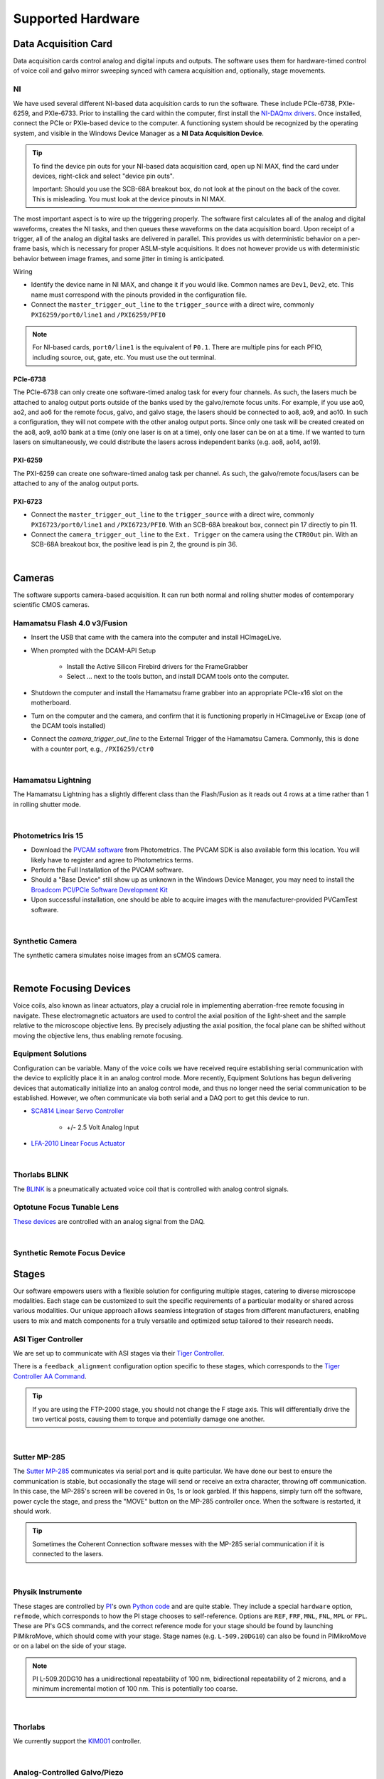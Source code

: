==================
Supported Hardware
==================

Data Acquisition Card
=====================

Data acquisition cards control analog and digital inputs and outputs. The software
uses them for hardware-timed control of voice coil and galvo mirror sweeping synced
with camera acquisition and, optionally, stage movements.

.. _hardware_ni:

NI
--

We have used several different NI-based data acquisition cards to run the software.
These include PCIe-6738, PXIe-6259, and PXIe-6733. Prior to installing the card within
the computer, first install the `NI-DAQmx drivers <https://www.ni.com/en-us/support/downloads/drivers/download.ni-daqmx.html#464560>`_.
Once installed, connect the PCIe or PXIe-based device to the computer. A functioning
system should be recognized by the operating system, and visible in the Windows Device
Manager as a **NI Data Acquisition Device**.

.. tip::

    To find the device pin outs for your NI-based data acquisition card, open up NI
    MAX, find the card under devices, right-click and select "device pin outs".

    Important: Should you use the SCB-68A breakout box, do not look at the pinout on
    the back of the cover. This is misleading. You must look at the device pinouts in
    NI MAX.

The most important aspect is to wire up the triggering properly. The software first
calculates all of the analog and digital waveforms, creates the NI tasks, and then
queues these waveforms on the data acquisition board. Upon receipt of a trigger, all
of the analog an digital tasks are delivered in parallel. This provides us with
deterministic behavior on a per-frame basis, which is necessary for proper ASLM-style
acquisitions. It does not however provide us with deterministic behavior between image
frames, and some jitter in timing is anticipated.

Wiring

- Identify the device name in NI MAX, and change it if you would like. Common names are
  ``Dev1``, ``Dev2``, etc. This name must correspond with the pinouts provided in the
  configuration file.

- Connect the ``master_trigger_out_line`` to the ``trigger_source`` with a direct wire,
  commonly ``PXI6259/port0/line1`` and ``/PXI6259/PFI0``

.. note::

    For NI-based cards, ``port0/line1`` is the equivalent of ``P0.1``.
    There are multiple pins for each PFIO, including source, out, gate, etc. You must
    use the out terminal.

PCIe-6738
^^^^^^^^^

The PCIe-6738 can only create one software-timed analog task for every four channels.
As such, the lasers much be attached to analog output ports outside of the banks used
by the galvo/remote focus units. For example, if you use ao0, ao2, and ao6 for the
remote focus, galvo, and galvo stage, the lasers should be connected to ao8, ao9, and
ao10. In such a configuration, they will not compete with the other analog output
ports. Since only one task will be created created on the ao8, ao9, ao10 bank at a time
(only one laser is on at a time), only one laser can be on at a time. If we wanted to
turn lasers on simultaneously, we could distribute the lasers across independent banks
(e.g. ao8, ao14, ao19).


PXI-6259
^^^^^^^^

The PXI-6259 can create one software-timed analog task per channel. As such, the
galvo/remote focus/lasers can be attached to any of the analog output ports.

PXI-6723
^^^^^^^^

- Connect the ``master_trigger_out_line`` to the ``trigger_source`` with a direct wire,
  commonly ``PXI6723/port0/line1`` and ``/PXI6723/PFI0``. With an SCB-68A breakout box,
  connect pin 17 directly to pin 11.
- Connect the ``camera_trigger_out_line`` to the ``Ext. Trigger`` on the camera using
  the ``CTR0Out`` pin. With an SCB-68A breakout box, the positive lead is pin 2, the
  ground is pin 36.


.. collapse:: Configuration File

    .. code-block:: yaml

      hardware:
        daq:
          type: NI

      microscopes:
        microscope_name:
          daq:
            hardware:
              name: daq
              type: NI
            sample_rate: 100000
            sweep_time: 0.2

            # triggers
            master_trigger_out_line: PCI6738/port0/line1 # Should exactly match both name and port
            camera_trigger_out_line: /PCI6738/ctr0 # Should exactly match both name and port
            trigger_source: /PCI6738/PFI0 # Should exactly match both name and port

            # Digital Laser Outputs
            laser_port_switcher: PCI6738/port0/line0
            laser_switch_state: False

|

Cameras
=======

The software supports camera-based acquisition. It can run both normal and rolling
shutter modes of contemporary scientific CMOS cameras.

Hamamatsu Flash 4.0 v3/Fusion
-----------------------------

* Insert the USB that came with the camera into the computer and install HCImageLive.
* When prompted with the DCAM-API Setup

    * Install the Active Silicon Firebird drivers for the FrameGrabber
    * Select ... next to the tools button, and install DCAM tools onto the computer.

* Shutdown the computer and install the Hamamatsu frame grabber into an appropriate
  PCIe-x16 slot on the motherboard.
* Turn on the computer and the camera, and confirm that it is functioning properly in
  HCImageLive or Excap (one of the DCAM tools installed)
* Connect the `camera_trigger_out_line` to the External Trigger of the Hamamatsu
  Camera. Commonly, this is done with a counter port, e.g., ``/PXI6259/ctr0``

.. collapse:: Configuration File

    .. code-block:: yaml

      hardware:
        camera:
          -
            type: HamamatsuOrca # First Camera
            serial_number: 302153

      microscopes:
        microscope_name:
          camera:
            hardware:
              name: camera
              type: HamamatsuOrca
              serial_number: 302153
            x_pixels: 2048.0
            y_pixels: 2048.0
            flip_x: True
            flip_y: False
            pixel_size_in_microns: 6.5
            subsampling: [1, 2, 4]
            sensor_mode: Normal  # 12 for progressive, 1 for normal. Normal/Light-Sheet
            readout_direction: Top-to-Bottom  # Top-to-Bottom', 'Bottom-to-Top'
            lightsheet_rolling_shutter_width: 608
            defect_correct_mode: 1.0
            binning: 1x1
            readout_speed: 2.0
            trigger_active: 1.0
            trigger_mode: 1.0 # external light-sheet mode
            trigger_polarity: 2.0  # positive pulse
            trigger_source: 2.0  # 2 = external, 3 = software.
            exposure_time: 20 # Use milliseconds throughout.
            delay_percent: 20
            pulse_percent: 1
            line_interval: 0.000075
            display_acquisition_subsampling: 4
            average_frame_rate: 4.969
            frames_to_average: 1
            exposure_time_range:
              min: 1
              max: 1000
              step: 1
            x_pixels_step: 4
            y_pixels_step: 4
            x_pixels_min: 4
            y_pixels_min: 4

|

Hamamatsu Lightning
-------------------

The Hamamatsu Lightning has a slightly different class than the Flash/Fusion as it
reads out 4 rows at a time rather than 1 in rolling shutter mode.

.. collapse:: Configuration File

    .. code-block:: yaml

      hardware:
        camera:
          -
            type:  HamamatsuOrcaLightning
            serial_number: 000035

      microscopes:
        microscope_name:
          camera:
            hardware:
              name: camera
              type: HamamatsuOrcaLightning
              serial_number: 000035
            x_pixels: 4608.0
            y_pixels: 2592.0
            pixel_size_in_microns: 5.5
            subsampling: [1, 2, 4]
            sensor_mode: Normal  # 12 for progressive, 1 for normal.
            readout_direction: Bottom-to-Top  # Top-to-Bottom', 'Bottom-to-Top'
            lightsheet_rolling_shutter_width: 608
            defect_correct_mode: 2.0
            binning: 1x1
            readout_speed: 0x7FFFFFFF
            trigger_active: 1.0
            trigger_mode: 1.0 # external light-sheet mode
            trigger_polarity: 2.0  # positive pulse
            trigger_source: 2.0  # 2 = external, 3 = software.
            exposure_time: 20 # Use milliseconds throughout.
            delay_percent: 8 #5.0
            pulse_percent: 1
            line_interval: 0.000075
            display_acquisition_subsampling: 4
            average_frame_rate: 4.969
            frames_to_average: 1
            exposure_time_range:
              min: 1
              max: 1000
              step: 1

|

Photometrics Iris 15
--------------------

* Download the `PVCAM software <https://www.photometrics.com/support/software-and-drivers>`_
  from Photometrics. The PVCAM SDK is also available form this location. You will
  likely have to register and agree to Photometrics terms.
* Perform the Full Installation of the PVCAM software.
* Should a "Base Device" still show up as unknown in the Windows Device Manager, you
  may need to install the `Broadcom PCI/PCIe Software Development Kit <https://www.broadcom.com/products/pcie-switches-bridges/software-dev-kits>`_
* Upon successful installation, one should be able to acquire images with the
  manufacturer-provided PVCamTest software.


.. collapse:: Configuration File

    .. code-block:: yaml

      camera:
        type: Photometrics
        camera_connection: PMPCIECam00
        serial_number: 1

      camera:
          hardware:
            name: camera
            type: Photometrics
            serial_number: 1
          x_pixels: 5056.0
          y_pixels: 2960.0
          pixel_size_in_microns: 4.25
          subsampling: [1, 2, 4]
          sensor_mode: Normal
          readout_direction: Bottom-to-Top
          lightsheet_rolling_shutter_width: 608
          defect_correct_mode: 2.0
          binning: 1x1
          readout_speed: 0x7FFFFFFF
          trigger_active: 1.0
          trigger_mode: 1.0
          trigger_polarity: 2.0
          trigger_source: 2.0
          exposure_time: 20
          delay_percent: 25
          pulse_percent: 1
          line_interval: 0.000075
          display_acquisition_subsampling: 4
          average_frame_rate: 4.969
          frames_to_average: 1
          exposure_time_range:
            min: 1
            max: 1000
            step: 1

|

Synthetic Camera
----------------

The synthetic camera simulates noise images from an sCMOS camera.

.. collapse:: Configuration File

    .. code-block:: yaml

      camera:
        type: SyntheticCamera
        serial_number: 12345

       microscopes:
        microscope_name:
          camera:
            hardware:
              name: camera
              type: SyntheticCamera
              serial_number: 12345
            x_pixels: 2048.0
            y_pixels: 2048.0
            flip_x: True
            flip_y: False
            pixel_size_in_microns: 6.5
            subsampling: [1, 2, 4]
            sensor_mode: Normal  # 12 for progressive, 1 for normal. Normal/Light-Sheet
            readout_direction: Top-to-Bottom  # Top-to-Bottom', 'Bottom-to-Top'
            lightsheet_rolling_shutter_width: 608
            defect_correct_mode: 1.0
            binning: 1x1
            readout_speed: 2.0
            trigger_active: 1.0
            trigger_mode: 1.0 # external light-sheet mode
            trigger_polarity: 2.0  # positive pulse
            trigger_source: 2.0  # 2 = external, 3 = software.
            exposure_time: 20 # Use milliseconds throughout.
            delay_percent: 20
            pulse_percent: 1
            line_interval: 0.000075
            display_acquisition_subsampling: 4
            average_frame_rate: 4.969
            frames_to_average: 1
            exposure_time_range:
              min: 1
              max: 1000
              step: 1
            x_pixels_step: 4
            y_pixels_step: 4
            x_pixels_min: 4
            y_pixels_min: 4

|

Remote Focusing Devices
=======================

Voice coils, also known as linear actuators, play a crucial role in implementing
aberration-free remote focusing in navigate. These electromagnetic actuators are used
to control the axial position of the light-sheet and the sample relative to the
microscope objective lens. By precisely adjusting the axial position, the focal plane
can be shifted without moving the objective lens, thus enabling remote focusing.

Equipment Solutions
-------------------

Configuration can be variable. Many of the voice coils we have received require
establishing serial communication with the device to explicitly place it in an analog
control mode. More recently, Equipment Solutions has begun delivering devices that
automatically initialize into an analog control mode, and thus no longer need the
serial communication to be established. However, we often communicate via both
serial and a DAQ port to get this device to run.

* `SCA814 Linear Servo Controller <https://www.equipsolutions.com/products/linear-servo-controllers/sca814-linear-servo-controller/>`_

    * +/- 2.5 Volt Analog Input

* `LFA-2010 Linear Focus Actuator <https://www.equipsolutions.com/products/linear-focus-actuators/lfa-2010-linear-focus-actuator/>`_


.. collapse:: Configuration File

    .. code-block:: yaml

      microscopes:
        microscope_name:
          remote_focus_device:
            hardware:
              name: remote_focus
              type: EquipmentSolutions
              channel: PCI6738/ao2
              comport: COM7
              min: -5
              max: 5
            delay_percent: 7.5
            ramp_rising_percent: 85
            ramp_falling_percent: 5.0
            amplitude: 0.7
            offset: 2.3
            smoothing: 0.0

|

Thorlabs BLINK
--------------

The `BLINK <https://www.thorlabs.com/thorproduct.cfm?partnumber=BLINK>`_ is a
pneumatically actuated voice coil that is controlled with analog control signals.

Optotune Focus Tunable Lens
---------------------------

`These devices <https://www.optotune.com/tunable-lenses>`_ are controlled with an
analog signal from the DAQ.

.. collapse:: Configuration File

    .. code-block:: yaml

      hardware:
      daq:
        type: NI

      remote_focus_device:
          hardware:
            name: daq
            type: NI
            channel: PXI6259/ao2
            min: -5
            max: 5
          # Optotune EL-16-40-TC-VIS-5D-1-C
          delay_percent: 7.5
          ramp_rising_percent: 85
          ramp_falling_percent: 2.5
          amplitude: 0.7
          offset: 2.3
          smoothing: 0.0


|

Synthetic Remote Focus Device
-----------------------------

Stages
======

Our software empowers users with a flexible solution for configuring
multiple stages, catering to diverse microscope modalities. Each stage can be
customized to suit the specific requirements of a particular modality or shared
across  various modalities. Our unique approach allows seamless integration of stages
from different manufacturers, enabling users to mix and match components for a truly
versatile and optimized setup tailored to their research needs.

ASI Tiger Controller
--------------------

We are set up to communicate with ASI stages via their
`Tiger Controller <https://www.asiimaging.com/controllers/tiger-controller/>`_.

There is a ``feedback_alignment`` configuration option specific to these stages,
which corresponds to the `Tiger Controller AA Command <https://asiimaging.com/docs/commands/aalign>`_.

.. tip::
    If you are using the FTP-2000 stage, you should not change the F stage axis. This
    will differentially drive the two vertical posts, causing them to torque and
    potentially damage one another.

.. collapse:: Configuration File

    .. code-block:: yaml

      hardware:
        stage:
          type: ASI
          serial_number: 123456789
          port: COM8
          baudrate: 115200

      microscopes:
        microscope:
          stage:
            hardware:
              name: stage
              type: ASI
              serial_number: 123456789
              axes: [x, y, z, f] # Software
              axes_mapping: [M, Y, X, Z]
              feedback_alignment: [90, 90, 90, 90]

|

Sutter MP-285
-------------

The `Sutter MP-285 <https://www.sutter.com/MICROMANIPULATION/mp285.html>`_ communicates
via serial port and is quite particular. We have done our best to ensure the
communication is stable, but occasionally the stage will send or receive an extra
character, throwing off communication. In this case, the MP-285's screen will be
covered in 0s, 1s or look garbled. If this happens, simply turn off the software,
power cycle the stage, and press the "MOVE" button on the MP-285 controller once. When
the software is restarted, it should work.

.. tip::

  Sometimes the Coherent Connection software messes with the MP-285 serial
  communication if it is connected to the lasers.

.. collapse:: Configuration File

    .. code-block:: yaml

      hardware:
        stage:
        -
          type: MP285
          port: COM2
          timeout: 0.25
          baudrate: 9600
          serial_number: 0000
          stages: None

      microscopes:
        microscope_name:
          stage:
            hardware:
              name: stage1
              type: MP285
              serial_number: 0000
              axes: [y, x, f]
              axes_mapping: [z, y, x]
              volts_per_micron: None
              axes_channels: None
              max: 25000
              min: 0

|

Physik Instrumente
------------------

These stages are controlled by `PI <https://www.pi-usa.us/en/>`_'s own
`Python code <https://pypi.org/project/PIPython/>`_ and are quite stable. They
include a special ``hardware`` option, ``refmode``, which corresponds to how the
PI stage chooses to self-reference. Options are ``REF``, ``FRF``, ``MNL``, ``FNL``,
``MPL`` or ``FPL``. These are PI's GCS commands, and the correct reference mode
for your stage should be found by launching PIMikroMove, which should come with
your stage. Stage names (e.g. ``L-509.20DG10``) can also be found in PIMikroMove
or on a label on the side of your stage.

.. note::
    PI L-509.20DG10 has a unidirectional repeatability of 100 nm, bidirectional
    repeatability of 2 microns, and a minimum incremental motion of 100 nm.
    This is potentially too coarse.

.. collapse:: Configuration File

    .. code-block:: yaml

      hardware:
        stage:
          -
            type: PI
            controllername: C-884
            stages: L-509.20DG10 L-509.40DG10 L-509.20DG10 M-060.DG M-406.4PD NOSTAGE
            refmode: FRF FRF FRF FRF FRF FRF
            serial_number: 119060508
          -
      microscopes:
        microscope_name:
          stage:
            hardware:
              name: stage
              type: PI
              serial_number: 119060508
              axes: [x, y, z, theta, f]
            y_unload_position: 10000
            y_load_position: 90000

            startfocus: 75000
            x_max: 100000
            x_min: -100000
            y_max: 100000
            y_min: -100000
            z_max: 100000
            z_min: -100000
            f_max: 100000
            f_min: 0
            theta_max: 360
            theta_min: 0

            x_rot_position: 2000
            y_rot_position: 2000
            z_rot_position: 2000

            x_step: 500
            y_step: 500
            z_step: 500
            theta_step: 30
            f_step: 500

            position:
              x_pos: 25250
              y_pos: 40000
              z_pos: 40000
              f_pos: 70000
              theta_pos: 0
            velocity: 1000

            x_offset: 0
            y_offset: 0
            z_offset: 0
            f_offset: 0
            theta_offset: 0

|

Thorlabs
--------

We currently support the `KIM001 <https://www.thorlabs.com/thorproduct.cfm?partnumber=KIM001>`_
controller.

.. collapse:: Configuration File

    .. code-block:: yaml

      hardware:
        stage:
          -
            type: Thorlabs
            serial_number: 74000375

      microscopes:
        microscope_name:
          stage:
              hardware:
                -
                  name: stage
                  type: Thorlabs
                  serial_number: 74000375
                  axes: [f]
                  axes_mapping: [1]
                  volts_per_micron: None
                  axes_channels: None
                  max: None
                  min: None

|

.. _galvo_stage:

Analog-Controlled Galvo/Piezo
-----------------------------

We sometimes control position via a galvo or piezo with no software API.
In this case, we treat a standard galvo mirror or piezo as a stage axis. We control the
"stage" via voltages sent to the galvo or piezo. The ``volts_per_micron`` setting
allows the user to pass an equation that converts position in microns ``x``, which is
passed from the software stage controls, to a voltage. Note that we use
``GalvoNIStage`` whether or not the device is a galvo or a piezo since the logic is
identical.

.. collapse:: Configuration File

    .. code-block:: yaml

      hardware:
        stage:
        -
          type: GalvoNIStage
          port: COM9999
          timeout: 0.25
          baudrate: 9600
          serial_number: 0000
          stages: None
          distance_threshold: 20
          settle_duration_ms: 5

      microscopes:
        microscope_name:
          stage:
            hardware:
                name: stage3
                type: GalvoNIStage
                serial_number: 0000
                axes: [z]
                axes_mapping: [PCI6738/ao6] #48/49
                volts_per_micron: 0.05*x
                max: 10
                min: 0
                distance_threshold: 5
                settle_duration_ms: 5

|

Synthetic Stage
---------------

We use this to fake a stage.

.. collapse:: Configuration File

    .. code-block:: yaml

      hardware:
        stage:
        -
          type: syntheticstage
          port: COM9999
          timeout: 0.25
          baudrate: 9600
          serial_number: 0000
          stages: None

      microscopes:
        microscope_name:
          stage:
            hardware:
                name: stage2
                type: syntheticstage
                serial_number: 0000
                axes: [theta]
                axes_mapping: [theta]
                max: 360
                min: 0

|

Filter Wheels
=============

Filter wheels can be used in both illumination and detection paths. Dichroic
turrets are controlled via the same code as filter wheels. The user is expected to
change the names of available filters to match what is in the filter wheel or turret.

Sutter
------

.. collapse:: Configuration File

    .. code-block:: yaml

      hardware:
        filter_wheel:
          type: SutterFilterWheel
          port: COM10
          baudrate: 9600
          number_of_wheels: 1

      microscopes:
        microscope_name:
          filter_wheel:
          hardware:
            name: filter_wheel
            type: SutterFilterWheel
            wheel_number: 1
          filter_wheel_delay: .030 # in seconds
          available_filters:
            Empty-1: 0
            525-30: 1
            600-52: 2
            670-30: 3
            647-LP: 4
            Empty-2: 5
            Empty-3: 6
            Empty-4: 7


|

ASI
---

.. collapse:: Configuration File

    .. code-block:: yaml

      hardware:
        filter_wheel:
          type: ASI
          port: COM10
          baudrate: 115200
          number_of_wheels: 1

      microscopes:
        microscope_name:
          filter_wheel:
            hardware:
              name: filter_wheel
              type: ASI
              wheel_number: 1
            filter_wheel_delay: .030 # in seconds
            available_filters:
              BLU - FF01-442/42-32: 0
              GFP - FF01-515/30-32: 1
              RFP - FF01-595/31-32: 2
              Far-Red - FF01-670/30-32: 3
              Blocked1: 4
              Empty: 5
              Blocked3: 6
              Blocked4: 7
              Blocked5: 8
              Blocked6: 9

|

Galvanometers
=============

Galvo mirrors are used for fast scanning and destriping and occasionally as stages
(see :ref:`Analog-Controlled Galvo/Piezo <galvo_stage>`).

DAQ Control
-----------

Multiple types of galvanometers have been used, including Cambridge
Technologies/Novanta, Thorlabs, and ScannerMAX Each of these devices
are externally controlled via analog signals delivered from a data
acquisition card.

.. collapse:: Configuration File

    .. code-block:: yaml

        microscopes:
          microscope_name:
            galvo:
              -
                hardware:
                  name: daq
                  type: NI
                  channel: PCI6738/ao0
                  min: -5
                  max: 5
                waveform: sawtooth
                frequency: 99.9
                amplitude: 2.5
                offset: 0.5
                duty_cycle: 50
                phase: 1.57079 # pi/2

|

Lasers
======
We currently support laser control via voltage signals. In the near-future, we will consider implementing
laser control via serial communication for power control, but digital modulation will still be controlled via
voltage signals.

Omicron LightHUB Ultra
----------------------

.. note::
    Omicron laser source includes both Coherent- and LuxX lasers, which vary
    according to wavelength. LuxX lasers should be operated in an ACC operating
    mode with the analog modulation option enabled. The Coherent Obis lasers should be
    set in the mixed modulation mode.

Coherent Obis
----------------------

.. note::
    Coherent Obis lasers should be set in the mixed modulation mode. It is not uncommon
    for the slew rate from the data acquisition card to be insufficient to drive the modulation
    of the laser if the laser is set to an analog modulation mode.

DAQ Control
-----------

Most lasers are controlled externally via mixed analog and digital modulation.
The ``onoff`` entry is for digital modulation. The ``power`` entry is for analog
modulation.

.. collapse:: Configuration File

    .. code-block:: yaml

      microscopes:
        microscope_name:
          lasers:
            - wavelength: 488
              onoff:
                hardware:
                  name: daq
                  type: NI
                  channel: PCI6738/port1/line5 # 7/41
                  min: 0
                  max: 5
              power:
                hardware:
                  name: daq
                  type: NI
                  channel: PCI6738/ao8 #1  # 44/11
                  min: 0
                  max: 5
              type: Obis
              index: 0
              delay_percent: 10
              pulse_percent: 87
            - wavelength: 561...

|

Shutters
========

Shutters automatically open at the start of acquisition and close upon finish.

Thorlabs
--------

Thorlabs shutters are controlled via a digital on off voltage.

.. collapse:: Configuration File

    .. code-block:: yaml

      microscopes:
        microscope_name:
          shutter:
            hardware:
              name: daq
              type: NI
              channel: PXI6259/port0/line0
              min: 0
              max: 5

|

Synthetic Shutter
-----------------

.. collapse:: Configuration File

    .. code-block:: yaml

      hardware:
        shutter:
          hardware:
            name: daq
            type: synthetic
            channel: PCIE6738/port0/line0
            min: 0
            max: 5

|

Mechanical Zoom
===============

Zoom devices control the magnification of the microscope. If such control is not
needed, the software expects a :ref:`Synthetic Zoom <synthetic_zoom>` to provide
the fixed magnification and the effective pixel size of the microscope.

Dynamixel Zoom
--------------

This software supports the
`Dynamixel Smart Actuator <https://www.dynamixel.com/>`_.

..Note::

    The ``positions`` specify the voltage of the actuator at different zoom positions.
    The ``stage_positions`` account for focal shifts in between the different zoom values
    (the MVXPLAPO does not have a consistent focal plane). These may change depending on
    the immersion media. Here it is specified for a ``BABB`` (Benzyl Alcohol Benzyl
    Benzoate) immersion media.  The ``pixel_size`` specifies the effective pixel size of
    the system at each zoom.

.. collapse:: Configuration File

    .. code-block:: yaml

      hardware:
        zoom:
          type: DynamixelZoom
          servo_id: 1
          port: COM18
          baudrate: 1000000

      microscopes:
        microscope_name:
          zoom:
            hardware:
                name: zoom
                type: DynamixelZoom
                servo_id: 1
            position:
                0.63x: 0
                1x: 627
                2x: 1711
                3x: 2301
                4x: 2710
                5x: 3079
                6x: 3383
            pixel_size:
                0.63x: 9.7
                1x: 6.38
                2x: 3.14
                3x: 2.12
                4x: 1.609
                5x: 1.255
                6x: 1.044
            stage_positions:
                BABB:
                    f:
                        0.63x: 0
                        1x: 1
                        2x: 2
                        3x: 3
                        4x: 4
                        5x: 5
                        6x: 6

|

.. _synthetic_zoom:

Synthetic Zoom
--------------

.. collapse:: Configuration File

    .. code-block:: yaml

      hardware:
        zoom:
          type: synthetic
          servo_id: 1
          port: COM18
          baudrate: 1000000

      microscopes:
        microscope_name:
          zoom:
            hardware:
              name: zoom
              type: synthetic
              servo_id: 1
            position:
              36X: 0
            pixel_size:
              36X: 0.180
            stage_positions:
              BABB:
                f:
                  36X: 0

|

Deformable Mirrors
==================

Imagine Optic
-------------

We currently have support for a
`Mirao 52E <https://www.imagine-optic.com/products/deformable-mirror-mirao-52e/>`_.
The ``flat_path`` provides a path to a system correction ``.wcs`` file, an Imagine
Optic proprietary file that stores actuator voltages and corresponding Zernike
coefficients.

.. collapse:: Configuration File

    .. code-block:: yaml

      mirror:
        type: ImagineOpticsMirror

      mirror:
          hardware:
            name: mirror
            type: ImagineOpticsMirror
            flat_path: D:\WaveKitX64\MirrorFiles\BeadsCoverslip_20231212.wcs
          n_modes: 32


|
